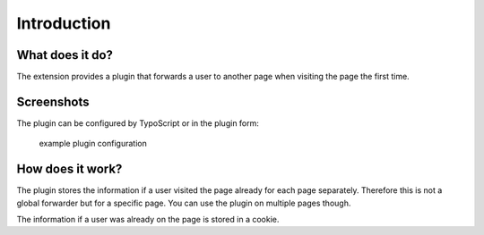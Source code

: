 ﻿.. include:: ../Includes.txt


Introduction
============

What does it do?
----------------

The extension provides a plugin that forwards a user to another page when visiting the page the first time.



Screenshots
-----------

The plugin can be configured by TypoScript or in the plugin form:

.. figure:: ../Images/screenshot.png

    example plugin configuration


How does it work?
----------------

The plugin stores the information if a user visited the page already for each page separately. Therefore this is not a
global forwarder but for a specific page. You can use the plugin on multiple pages though.

The information if a user was already on the page is stored in a cookie.
